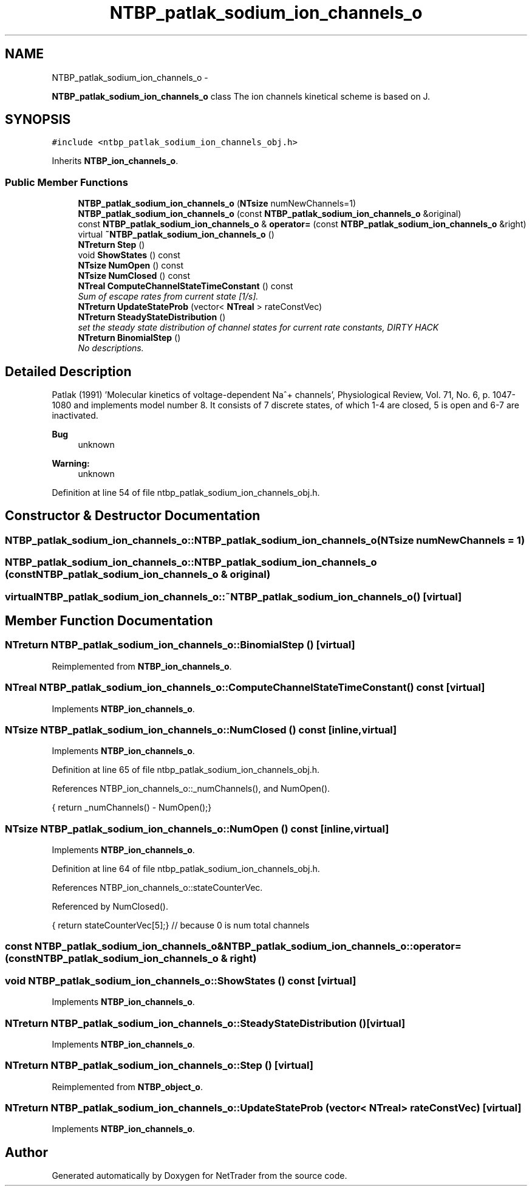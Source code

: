 .TH "NTBP_patlak_sodium_ion_channels_o" 3 "Wed Nov 17 2010" "Version 0.5" "NetTrader" \" -*- nroff -*-
.ad l
.nh
.SH NAME
NTBP_patlak_sodium_ion_channels_o \- 
.PP
\fBNTBP_patlak_sodium_ion_channels_o\fP class The ion channels kinetical scheme is based on J.  

.SH SYNOPSIS
.br
.PP
.PP
\fC#include <ntbp_patlak_sodium_ion_channels_obj.h>\fP
.PP
Inherits \fBNTBP_ion_channels_o\fP.
.SS "Public Member Functions"

.in +1c
.ti -1c
.RI "\fBNTBP_patlak_sodium_ion_channels_o\fP (\fBNTsize\fP numNewChannels=1)"
.br
.ti -1c
.RI "\fBNTBP_patlak_sodium_ion_channels_o\fP (const \fBNTBP_patlak_sodium_ion_channels_o\fP &original)"
.br
.ti -1c
.RI "const \fBNTBP_patlak_sodium_ion_channels_o\fP & \fBoperator=\fP (const \fBNTBP_patlak_sodium_ion_channels_o\fP &right)"
.br
.ti -1c
.RI "virtual \fB~NTBP_patlak_sodium_ion_channels_o\fP ()"
.br
.ti -1c
.RI "\fBNTreturn\fP \fBStep\fP ()"
.br
.ti -1c
.RI "void \fBShowStates\fP () const "
.br
.ti -1c
.RI "\fBNTsize\fP \fBNumOpen\fP () const "
.br
.ti -1c
.RI "\fBNTsize\fP \fBNumClosed\fP () const "
.br
.ti -1c
.RI "\fBNTreal\fP \fBComputeChannelStateTimeConstant\fP () const "
.br
.RI "\fISum of escape rates from current state [1/s]. \fP"
.ti -1c
.RI "\fBNTreturn\fP \fBUpdateStateProb\fP (vector< \fBNTreal\fP > rateConstVec)"
.br
.ti -1c
.RI "\fBNTreturn\fP \fBSteadyStateDistribution\fP ()"
.br
.RI "\fIset the steady state distribution of channel states for current rate constants, DIRTY HACK \fP"
.ti -1c
.RI "\fBNTreturn\fP \fBBinomialStep\fP ()"
.br
.RI "\fINo descriptions. \fP"
.in -1c
.SH "Detailed Description"
.PP 
Patlak (1991) 'Molecular kinetics of voltage-dependent Na^+ channels', Physiological Review, Vol. 71, No. 6, p. 1047-1080 and implements model number 8. It consists of 7 discrete states, of which 1-4 are closed, 5 is open and 6-7 are inactivated. 
.PP
\fBBug\fP
.RS 4
unknown 
.RE
.PP
\fBWarning:\fP
.RS 4
unknown 
.RE
.PP

.PP
Definition at line 54 of file ntbp_patlak_sodium_ion_channels_obj.h.
.SH "Constructor & Destructor Documentation"
.PP 
.SS "NTBP_patlak_sodium_ion_channels_o::NTBP_patlak_sodium_ion_channels_o (\fBNTsize\fP numNewChannels = \fC1\fP)"
.SS "NTBP_patlak_sodium_ion_channels_o::NTBP_patlak_sodium_ion_channels_o (const \fBNTBP_patlak_sodium_ion_channels_o\fP & original)"
.SS "virtual NTBP_patlak_sodium_ion_channels_o::~NTBP_patlak_sodium_ion_channels_o ()\fC [virtual]\fP"
.SH "Member Function Documentation"
.PP 
.SS "\fBNTreturn\fP NTBP_patlak_sodium_ion_channels_o::BinomialStep ()\fC [virtual]\fP"
.PP
Reimplemented from \fBNTBP_ion_channels_o\fP.
.SS "\fBNTreal\fP NTBP_patlak_sodium_ion_channels_o::ComputeChannelStateTimeConstant () const\fC [virtual]\fP"
.PP
Implements \fBNTBP_ion_channels_o\fP.
.SS "\fBNTsize\fP NTBP_patlak_sodium_ion_channels_o::NumClosed () const\fC [inline, virtual]\fP"
.PP
Implements \fBNTBP_ion_channels_o\fP.
.PP
Definition at line 65 of file ntbp_patlak_sodium_ion_channels_obj.h.
.PP
References NTBP_ion_channels_o::_numChannels(), and NumOpen().
.PP
.nf
{ return _numChannels() - NumOpen();}
.fi
.SS "\fBNTsize\fP NTBP_patlak_sodium_ion_channels_o::NumOpen () const\fC [inline, virtual]\fP"
.PP
Implements \fBNTBP_ion_channels_o\fP.
.PP
Definition at line 64 of file ntbp_patlak_sodium_ion_channels_obj.h.
.PP
References NTBP_ion_channels_o::stateCounterVec.
.PP
Referenced by NumClosed().
.PP
.nf
{ return stateCounterVec[5];} // because 0 is num total channels
.fi
.SS "const \fBNTBP_patlak_sodium_ion_channels_o\fP& NTBP_patlak_sodium_ion_channels_o::operator= (const \fBNTBP_patlak_sodium_ion_channels_o\fP & right)"
.SS "void NTBP_patlak_sodium_ion_channels_o::ShowStates () const\fC [virtual]\fP"
.PP
Implements \fBNTBP_ion_channels_o\fP.
.SS "\fBNTreturn\fP NTBP_patlak_sodium_ion_channels_o::SteadyStateDistribution ()\fC [virtual]\fP"
.PP
Implements \fBNTBP_ion_channels_o\fP.
.SS "\fBNTreturn\fP NTBP_patlak_sodium_ion_channels_o::Step ()\fC [virtual]\fP"
.PP
Reimplemented from \fBNTBP_object_o\fP.
.SS "\fBNTreturn\fP NTBP_patlak_sodium_ion_channels_o::UpdateStateProb (vector< \fBNTreal\fP > rateConstVec)\fC [virtual]\fP"
.PP
Implements \fBNTBP_ion_channels_o\fP.

.SH "Author"
.PP 
Generated automatically by Doxygen for NetTrader from the source code.
